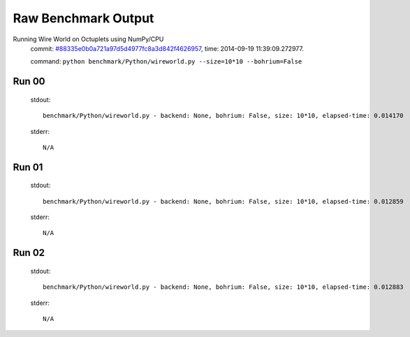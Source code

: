 
Raw Benchmark Output
====================

Running Wire World on Octuplets using NumPy/CPU
    commit: `#88335e0b0a721a97d5d4977fc8a3d842f4626957 <https://bitbucket.org/bohrium/bohrium/commits/88335e0b0a721a97d5d4977fc8a3d842f4626957>`_,
    time: 2014-09-19 11:39:09.272977.

    command: ``python benchmark/Python/wireworld.py --size=10*10 --bohrium=False``

Run 00
~~~~~~
    stdout::

        benchmark/Python/wireworld.py - backend: None, bohrium: False, size: 10*10, elapsed-time: 0.014170
        

    stderr::

        N/A



Run 01
~~~~~~
    stdout::

        benchmark/Python/wireworld.py - backend: None, bohrium: False, size: 10*10, elapsed-time: 0.012859
        

    stderr::

        N/A



Run 02
~~~~~~
    stdout::

        benchmark/Python/wireworld.py - backend: None, bohrium: False, size: 10*10, elapsed-time: 0.012883
        

    stderr::

        N/A



